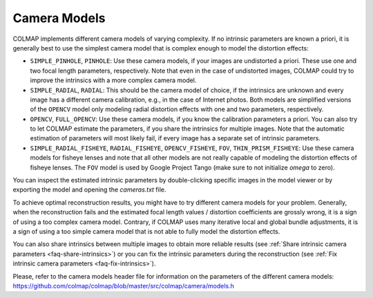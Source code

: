 Camera Models
=============

COLMAP implements different camera models of varying complexity. If no intrinsic
parameters are known a priori, it is generally best to use the simplest camera
model that is complex enough to model the distortion effects:

- ``SIMPLE_PINHOLE``, ``PINHOLE``: Use these camera models,
  if your images are undistorted a priori. These use one and two focal length
  parameters, respectively. Note that even in the case of undistorted images, 
  COLMAP could try to improve the intrinsics with a more complex camera model.
- ``SIMPLE_RADIAL``, ``RADIAL``: This should be the camera model of choice,
  if the intrinsics are unknown and every image has a different camera
  calibration, e.g., in the case of Internet photos. Both models are simplified
  versions of the ``OPENCV`` model only modeling radial distortion
  effects with one and two parameters, respectively.
- ``OPENCV``, ``FULL_OPENCV``: Use these camera models, if
  you know the calibration parameters a priori. You can also try to let COLMAP
  estimate the parameters, if you share the intrinsics for multiple images. Note
  that the automatic estimation of parameters will most likely fail, if every
  image has a separate set of intrinsic parameters.
- ``SIMPLE_RADIAL_FISHEYE``, ``RADIAL_FISHEYE``, ``OPENCV_FISHEYE``, ``FOV``,
  ``THIN_PRISM_FISHEYE``: Use these camera models for fisheye lenses
  and note that all other models are not really capable of modeling the
  distortion effects of fisheye lenses. The ``FOV`` model is used by
  Google Project Tango (make sure to not initialize `omega` to zero).

You can inspect the estimated intrinsic parameters by double-clicking specific
images in the model viewer or by exporting the model and opening the
`cameras.txt` file.

To achieve optimal reconstruction results, you might have to try different
camera models for your problem. Generally, when the reconstruction fails and the
estimated focal length values / distortion coefficients are grossly wrong, it is
a sign of using a too complex camera model. Contrary, if COLMAP uses many
iterative local and global bundle adjustments, it is a sign of using a too
simple camera model that is not able to fully model the distortion effects.

You can also share intrinsics between multiple
images to obtain more reliable results
(see :ref:`Share intrinsic camera parameters <faq-share-intrinsics>`) or you can
fix the intrinsic parameters during the reconstruction
(see :ref:`Fix intrinsic camera parameters <faq-fix-intrinsics>`).

Please, refer to the camera models header file for information on the parameters
of the different camera models:
https://github.com/colmap/colmap/blob/master/src/colmap/camera/models.h

